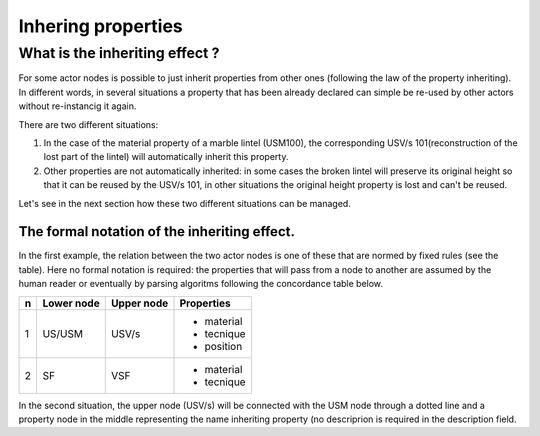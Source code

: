 Inhering properties
===================

.. _inheriting_props_definition:

What is the inheriting effect ?
-------------------------------

For some actor nodes is possible to just inherit properties from other ones (following the law of the property inheriting). In different words, in several situations a property that has been already declared can simple be re-used by other actors without re-instancig it again. 

There are two different situations:

#. In the case of the material property of a marble lintel (USM100), the corresponding USV/s 101(reconstruction of the lost part of the lintel) will automatically inherit this property.

#. Other properties are not automatically inherited: in some cases the broken lintel will preserve its original height so that it can be reused by the USV/s 101, in other situations the original height property is lost and can't be reused.

Let's see in the next section how these two different situations can be managed.

The formal notation of the inheriting effect.
~~~~~~~~~~~~~~~~~~~~~~~~~~~~~~~~~~~~~~~~~~~~~

In the first example, the relation between the two actor nodes is one of these that are normed by fixed rules (see the table). Here no formal notation is required: the properties that will pass from a node to another are assumed by the human reader or eventually by parsing algoritms following the concordance table below. 

+---+------------+-----------+-----------+ 
| n | Lower node | Upper node| Properties|
+===+============+===========+===========+ 
| 1 | US/USM     | USV/s     | - material|
|   |            |           | - tecnique|
|   |            |           | - position|
+---+------------+-----------+-----------+ 
| 2 | SF         |  VSF      | - material|
|   |            |           | - tecnique|
+---+------------+-----------+-----------+

In the second situation, the upper node (USV/s) will be connected with the USM node through a dotted line and a property node in the middle representing the name inheriting property (no descriprion is required in the description field.
